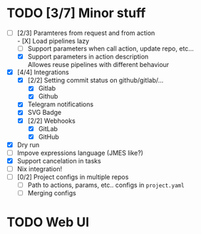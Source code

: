 * TODO [3/7] Minor stuff
- [-] [2/3] Paramteres from request and from action \\
  - [X] Load pipelines lazy
  - [ ] Support parameters when call action, update repo, etc...
  - [X] Support parameters in action description \\
    Allowes reuse pipelines with different behaviour
- [X] [4/4] Integrations
  - [X] [2/2] Setting commit status on github/gitlab/...
    - [X] Gitlab
    - [X] Github
  - [X] Telegram notifications
  - [X] SVG Badge
  - [X] [2/2] Webhooks
    - [X] GitLab
    - [X] GitHub
- [X] Dry run
- [ ] Impove expressions language (JMES like?)
- [X] Support cancelation in tasks
- [ ] Nix integration!
- [ ] [0/2] Project configs in multiple repos
  - [ ] Path to actions, params, etc.. configs in =project.yaml=
  - [ ] Merging configs
* TODO Web UI
